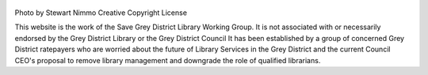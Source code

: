 .. title: Welcome to the Save Grey Distrist Library Working Group
.. slug: Grey-District-Library
.. date: 2022-10-31 23:00:00 UTC-03:00
.. tags: Grey District, Library, Council
.. author: Save Grey District Library Working Group
.. link: https://save-grey-library.github.io/
.. description: A group devoted to preserving and enhancing the Grey District Library Services
.. category: nikola

.. figure:: /home/anaru/savegreylib/images/greymouth.jpg
   :target: /home/anaru/savegreylib/images/greymouth.jpg
   :class: thumbnail
   :alt: Grey River
Photo by Stewart Nimmo Creative Copyright License

This website is the work of the Save Grey District Library Working Group. It is not associated with or necessarily endorsed by the Grey District Library or the Grey District Council
It has been established by a group of concerned Grey District ratepayers who are worried about the future of Library Services in the Grey District and the current Council CEO's proposal to remove library management and downgrade the role of qualified librarians.



